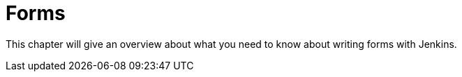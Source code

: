 = Forms

This chapter will give an overview about what you need to know about writing forms with Jenkins.
